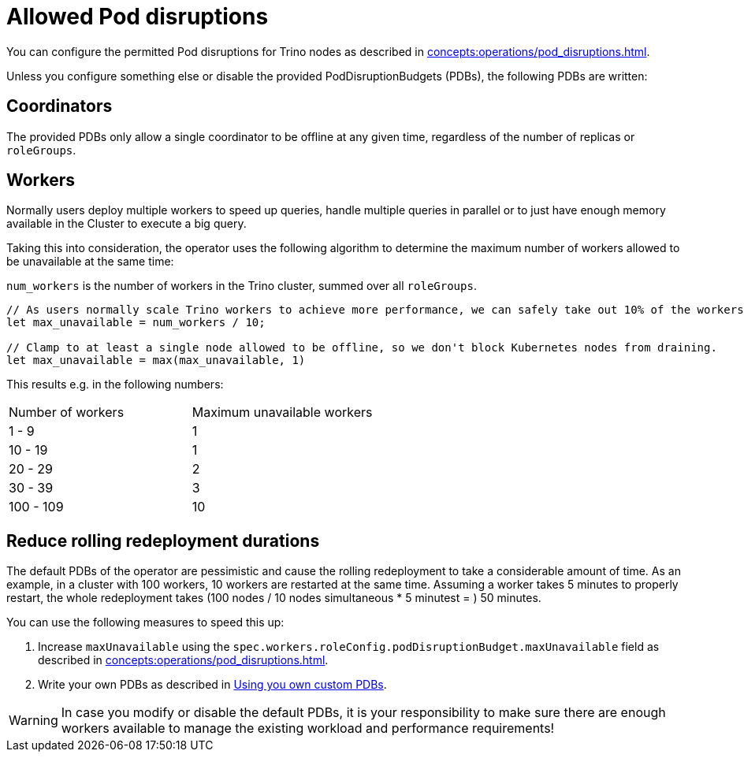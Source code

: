 = Allowed Pod disruptions

You can configure the permitted Pod disruptions for Trino nodes as described in xref:concepts:operations/pod_disruptions.adoc[].

Unless you configure something else or disable the provided PodDisruptionBudgets (PDBs), the following PDBs are written:

== Coordinators
The provided PDBs only allow a single coordinator to be offline at any given time, regardless of the number of replicas or `roleGroups`.

== Workers
Normally users deploy multiple workers to speed up queries, handle multiple queries in parallel or to just have enough memory available in the Cluster to execute a big query.

Taking this into consideration, the operator uses the following algorithm to determine the maximum number of workers allowed to be unavailable at the same time:

`num_workers` is the number of workers in the Trino cluster, summed over all `roleGroups`.

[source,rust]
----
// As users normally scale Trino workers to achieve more performance, we can safely take out 10% of the workers.
let max_unavailable = num_workers / 10;

// Clamp to at least a single node allowed to be offline, so we don't block Kubernetes nodes from draining.
let max_unavailable = max(max_unavailable, 1)
----

This results e.g. in the following numbers:

[cols="1,1"]
|===
|Number of workers
|Maximum unavailable workers

|1 - 9
|1

|10 - 19
|1

|20 - 29
|2

|30 - 39
|3

|100 - 109
|10
|===

== Reduce rolling redeployment durations
The default PDBs of the operator are pessimistic and cause the rolling redeployment to take a considerable amount of time.
As an example, in a cluster with 100 workers, 10 workers are restarted at the same time. Assuming a worker takes 5 minutes to properly restart, the whole redeployment takes (100 nodes / 10 nodes simultaneous * 5 minutest = ) 50 minutes.

You can use the following measures to speed this up:

1. Increase `maxUnavailable` using the `spec.workers.roleConfig.podDisruptionBudget.maxUnavailable` field as described in xref:concepts:operations/pod_disruptions.adoc[].
2. Write your own PDBs as described in xref:concepts:operations/pod_disruptions.adoc#_using_you_own_custom_pdbs[Using you own custom PDBs].

WARNING: In case you modify or disable the default PDBs, it is your responsibility to make sure there are enough workers available to manage the existing workload and performance requirements!
